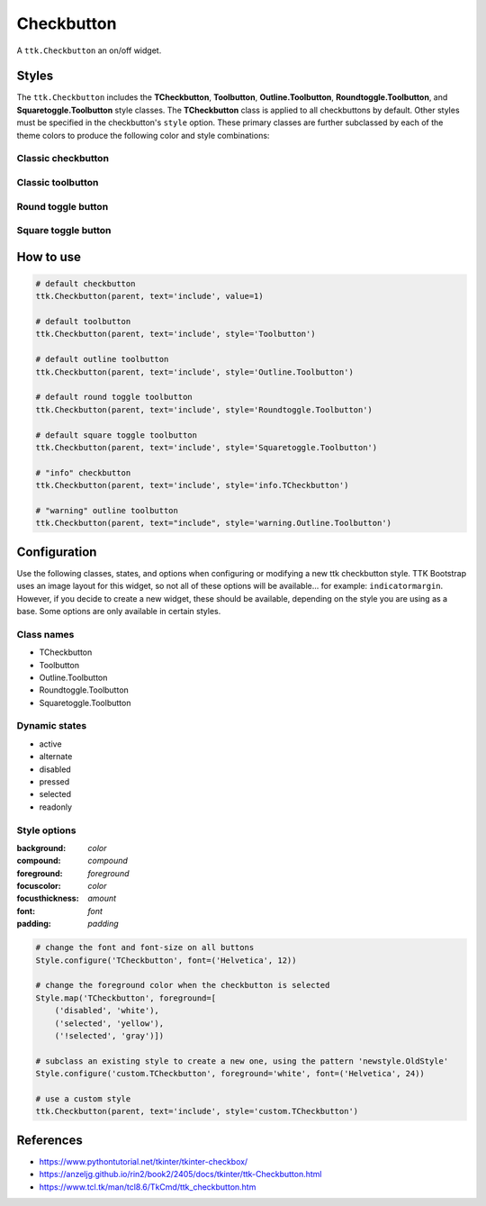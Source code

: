 Checkbutton
###########
A ``ttk.Checkbutton`` an on/off widget.

Styles
======
The ``ttk.Checkbutton`` includes the **TCheckbutton**, **Toolbutton**, **Outline.Toolbutton**,
**Roundtoggle.Toolbutton**, and **Squaretoggle.Toolbutton** style classes. The **TCheckbutton** class is applied to all
checkbuttons by default. Other styles must be specified in the checkbutton's ``style`` option. These primary classes are
further subclassed by each of the theme colors to produce the following color and style combinations:

Classic checkbutton
-------------------
.. image:: images/checkbutton.png

Classic toolbutton
------------------

.. image:: images/toolbutton.png

Round toggle button
-------------------

.. image:: images/roundtoggle.png

Square toggle button
--------------------

.. image:: images/squaretoggle.png

How to use
==========

.. code-block:: python

    # default checkbutton
    ttk.Checkbutton(parent, text='include', value=1)

    # default toolbutton
    ttk.Checkbutton(parent, text='include', style='Toolbutton')

    # default outline toolbutton
    ttk.Checkbutton(parent, text='include', style='Outline.Toolbutton')

    # default round toggle toolbutton
    ttk.Checkbutton(parent, text='include', style='Roundtoggle.Toolbutton')

    # default square toggle toolbutton
    ttk.Checkbutton(parent, text='include', style='Squaretoggle.Toolbutton')

    # "info" checkbutton
    ttk.Checkbutton(parent, text='include', style='info.TCheckbutton')

    # "warning" outline toolbutton
    ttk.Checkbutton(parent, text="include", style='warning.Outline.Toolbutton')


Configuration
=============
Use the following classes, states, and options when configuring or modifying a new ttk checkbutton style. TTK Bootstrap
uses an image layout for this widget, so not all of these options will be available... for example: ``indicatormargin``.
However, if you decide to create a new widget, these should be available, depending on the style you are using as a
base. Some options are only available in certain styles.

Class names
-----------
- TCheckbutton
- Toolbutton
- Outline.Toolbutton
- Roundtoggle.Toolbutton
- Squaretoggle.Toolbutton

Dynamic states
--------------
- active
- alternate
- disabled
- pressed
- selected
- readonly

Style options
-------------
:background: `color`
:compound: `compound`
:foreground: `foreground`
:focuscolor: `color`
:focusthickness: `amount`
:font: `font`
:padding: `padding`

.. code-block:: python

    # change the font and font-size on all buttons
    Style.configure('TCheckbutton', font=('Helvetica', 12))

    # change the foreground color when the checkbutton is selected
    Style.map('TCheckbutton', foreground=[
        ('disabled', 'white'),
        ('selected', 'yellow'),
        ('!selected', 'gray')])

    # subclass an existing style to create a new one, using the pattern 'newstyle.OldStyle'
    Style.configure('custom.TCheckbutton', foreground='white', font=('Helvetica', 24))

    # use a custom style
    ttk.Checkbutton(parent, text='include', style='custom.TCheckbutton')



References
==========
- https://www.pythontutorial.net/tkinter/tkinter-checkbox/
- https://anzeljg.github.io/rin2/book2/2405/docs/tkinter/ttk-Checkbutton.html
- https://www.tcl.tk/man/tcl8.6/TkCmd/ttk_checkbutton.htm
